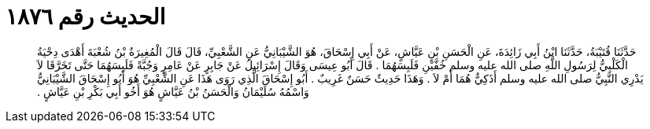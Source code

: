 
= الحديث رقم ١٨٧٦

[quote.hadith]
حَدَّثَنَا قُتَيْبَةُ، حَدَّثَنَا ابْنُ أَبِي زَائِدَةَ، عَنِ الْحَسَنِ بْنِ عَيَّاشٍ، عَنْ أَبِي إِسْحَاقَ، هُوَ الشَّيْبَانِيُّ عَنِ الشَّعْبِيِّ، قَالَ قَالَ الْمُغِيرَةُ بْنُ شُعْبَةَ أَهْدَى دِحْيَةُ الْكَلْبِيُّ لِرَسُولِ اللَّهِ صلى الله عليه وسلم خُفَّيْنِ فَلَبِسَهُمَا ‏.‏ قَالَ أَبُو عِيسَى وَقَالَ إِسْرَائِيلُ عَنْ جَابِرٍ عَنْ عَامِرٍ وَجُبَّةً فَلَبِسَهُمَا حَتَّى تَخَرَّقَا لاَ يَدْرِي النَّبِيُّ صلى الله عليه وسلم أَذَكِيٌّ هُمَا أَمْ لاَ ‏.‏ وَهَذَا حَدِيثٌ حَسَنٌ غَرِيبٌ ‏.‏ أَبُو إِسْحَاقَ الَّذِي رَوَى هَذَا عَنِ الشَّعْبِيِّ هُوَ أَبُو إِسْحَاقَ الشَّيْبَانِيُّ وَاسْمُهُ سُلَيْمَانُ وَالْحَسَنُ بْنُ عَيَّاشٍ هُوَ أَخُو أَبِي بَكْرِ بْنِ عَيَّاشٍ ‏.‏
